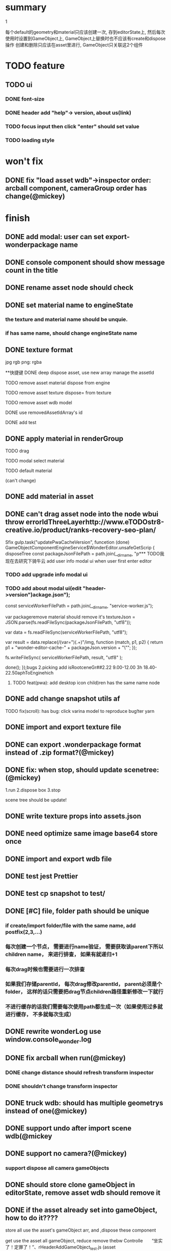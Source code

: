 * summary
***** 1
      每个default的geometry和material只应该创建一次, 存到editorState上, 
      然后每次使用时设置到GameObject上, GameObject上替换时也不应该有create和dispose操作
      创建和删除只应该在asset里进行, GameObject只关联这2个组件

* TODO feature
  
** TODO ui
*** DONE font-size
*** DONE header add "help"-> version, about us(link)
*** TODO focus input then click "enter" should set value
*** TODO loading style


    
* won't fix
** DONE fix "load asset wdb"->inspector order: arcball component, cameraGroup order has change(@mickey)

   
* finish
** DONE add modal: user can set export-wonderpackage name
** DONE console component should show message count in the title
** DONE rename asset node should check
** DONE set material name to engineState
*** the texture and material name should be unquie. 
*** if has same name, should change engineState name
** DONE texture format
    jpg rgb
    png: rgba
    
**快捷键
 DONE deep dispose asset, use new array manage the assetId 
**** TODO remove asset material dispose from engine
**** TODO remove asset texture dispose= from texture
**** TODO remove asset wdb model
**** DONE use removedAssetIdArray's id
**** DONE add test
** DONE apply material in renderGroup 
**** TODO drag 
**** TODO modal select material
**** TODO default material 

(can't change)
** DONE add material in asset
** DONE can't drag asset node into the node wbui throw errorldThreeLayerhttp://www.eTODOstr8-creative.io/product/ranks-recovery-seo-plan/
Sfix gulp.task("updatePwaCacheVersion", funcetion (done) GameObjectComponentEngineService$WonderEditor.unsafeGetScrip {
   disposeTree const packageJsonFilePath = path.join(__dirname, "p*** TODO我现在去研究下骑牛云 add user info modal ui when user first enter editor


*** TODO add upgrade info modal ui


*** TODO add about modal ui(edit "header->version")ackage.json");
    const serviceWorkerFilePath = path.join(__dirname, "service-worker.js");

    var packageremove material should remove it's textureJson = JSON.parse(fs.readFileSync(packageJsonFilePath, "utf8"));



    var data = fs.readFileSync(serviceWorkerFilePath, "utf8");

    var result = data.replace(/(var\scacheName\s=\s")(.+)"/img, function (match, p1, p2) {
        return p1 + "wonder-editor-cache-" + packageJson.version + "\"";
    });

    fs.writeFileSync(
        serviceWorkerFilePath, result, "utf8"
    );

    done();
});bugs
2.picking add isRootceneGr##2.22
9.00-12.00 3h
18.40-22.50aphToEnginehich
**** TODO feat(pwa): add desktop icon child)ren has the same name node
** DONE add change snapshot utils af
TODO fix(scroll): has bug: click varina model to reproduce bug!ter yarn
** DONE import and export texture file
** DONE can export .wonderpackage format instead of .zip format?(@mickey)
** DONE fix: when stop, should update scenetree: (@mickey)
1.run
2.dispose box
3.stop

scene tree should be update!

** DONE write texture props into assets.json
** DONE need optimize same image base64 store once
** DONE import and export wdb file
** DONE test jest Prettier 
** DONE test cp snapshot to test/
** DONE [#C] file, folder path should be unique
*** if create/import folder/file with the same name, add postfix(2,3,...)
*** 每次创建一个节点， 需要进行name验证， 需要获取该parent下所以children name， 来进行排查， 如果有就递归+1
*** 每次drag时候也需要进行一次排查
*** 如果我们存储parentId， 每次drag修改parentId， parent必须是个folder， 这样的话只需要把drag节点children路径重新修改一下就行
*** 不进行缓存的话我们需要每次使用path都生成一次（如果使用过多就进行缓存， 不多就每次生成）
** DONE rewrite wonderLog use window.console_wonder.log
** DONE fix arcball when run(@mickey)
*** DONE change distance should refresh transform inspector
*** DONE shouldn't change transform inspector

** DONE truck wdb: should has multiple geometrys instead of one(@mickey)
** DONE support undo after import scene wdb(@mickey
** DONE support no camera?(@mickey)
*** support dispose all camera gameObjects
** DONE should store clone gameObject in editorState, remove asset wdb should remove it
** DONE if the asset already set into gameObject, how to do it????
**** store all use the asset's gameObject arr, and ,dispose these component
**** get use the asset all gameObject, reduce remove thebw Controlle　　“坐实了！定罪了！”、rHeaderAddGameObject_test.js (asset
** DONE remove asset wdb file, all use it geometry gameObject should remove it
** DONE use asset wdb into scene, use clone
** DONE add geometry in asset
** DONE fix: upload model wdb file into scene wdb, set the model to be scene, we don't show the scene in sceneTree
*** header should only upload package
*** asset should only upload model
*** should             /* TODO should store clone gameObject in editorState */check file type
  
** DONE add getAllUniqueGeometrys(gameObject, state)
** DONE change geometry
** DONE mainEditorConsole component
** DONE add/remove geometry component

* DONE need test 
** DONE upload asset wdb file into asset, get it geometry add into geometryNodeMap
*** DONE need test
** DONE remove wdb

* before 1.0
** TODO feat(transform inspector): improve input->select all(@mickey)
** TODO change sceneTree like unity
** TODO resize before loading error: gl not exist
** TODO load website need add loading
** TODO can dispreplaceRenderGroupByMaterialTypeose camera
** TODO [#C] add job script
** TODO [#C] the file should behind the folder
** TODO [#C] the folder name shou;ldn't be same
** TODO textureInspector 
*** TODO [#A] rename asset file->add postfix check
    
ma
* TODO system
*** DONE find password
*** DONE change password

*** DONE finsh person page
*** DONE upload img if the img is too large
*** DONE create code random
*** DONE change password 
**** input two not same password
**** change one is right
*** TODO store password use md5 into mysql
*** DONE retrieve password
**** DONE need add Verification Code change password
*** DONE user login
**** DONE login should put name and password to server check

    
